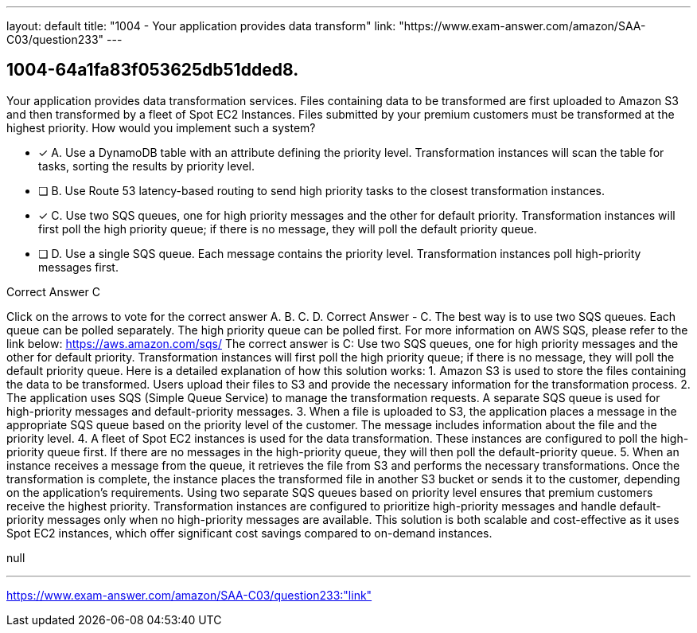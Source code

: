 ---
layout: default 
title: "1004 - Your application provides data transform"
link: "https://www.exam-answer.com/amazon/SAA-C03/question233"
---


[.question]
== 1004-64a1fa83f053625db51dded8.


****

[.query]
--
Your application provides data transformation services.
Files containing data to be transformed are first uploaded to Amazon S3 and then transformed by a fleet of Spot EC2 Instances.
Files submitted by your premium customers must be transformed at the highest priority.
How would you implement such a system?


--

[.list]
--
* [*] A. Use a DynamoDB table with an attribute defining the priority level. Transformation instances will scan the table for tasks, sorting the results by priority level.
* [ ] B. Use Route 53 latency-based routing to send high priority tasks to the closest transformation instances.
* [*] C. Use two SQS queues, one for high priority messages and the other for default priority. Transformation instances will first poll the high priority queue; if there is no message, they will poll the default priority queue.
* [ ] D. Use a single SQS queue. Each message contains the priority level. Transformation instances poll high-priority messages first.

--
****

[.answer]
Correct Answer  C

[.explanation]
--
Click on the arrows to vote for the correct answer
A.
B.
C.
D.
Correct Answer - C.
The best way is to use two SQS queues.
Each queue can be polled separately.
The high priority queue can be polled first.
For more information on AWS SQS, please refer to the link below:
https://aws.amazon.com/sqs/
The correct answer is C: Use two SQS queues, one for high priority messages and the other for default priority. Transformation instances will first poll the high priority queue; if there is no message, they will poll the default priority queue.
Here is a detailed explanation of how this solution works:
1.
Amazon S3 is used to store the files containing the data to be transformed. Users upload their files to S3 and provide the necessary information for the transformation process.
2.
The application uses SQS (Simple Queue Service) to manage the transformation requests. A separate SQS queue is used for high-priority messages and default-priority messages.
3.
When a file is uploaded to S3, the application places a message in the appropriate SQS queue based on the priority level of the customer. The message includes information about the file and the priority level.
4.
A fleet of Spot EC2 instances is used for the data transformation. These instances are configured to poll the high-priority queue first. If there are no messages in the high-priority queue, they will then poll the default-priority queue.
5.
When an instance receives a message from the queue, it retrieves the file from S3 and performs the necessary transformations. Once the transformation is complete, the instance places the transformed file in another S3 bucket or sends it to the customer, depending on the application's requirements.
Using two separate SQS queues based on priority level ensures that premium customers receive the highest priority. Transformation instances are configured to prioritize high-priority messages and handle default-priority messages only when no high-priority messages are available. This solution is both scalable and cost-effective as it uses Spot EC2 instances, which offer significant cost savings compared to on-demand instances.
--

[.ka]
null

'''



https://www.exam-answer.com/amazon/SAA-C03/question233:"link"


